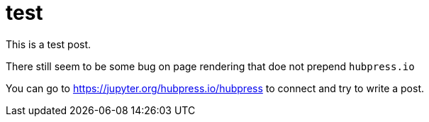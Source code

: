 # test

This is a test post. 

There still seem to be some bug on page rendering that doe not prepend `hubpress.io`


You can go to https://jupyter.org/hubpress.io/hubpress to connect and try to write a post.



